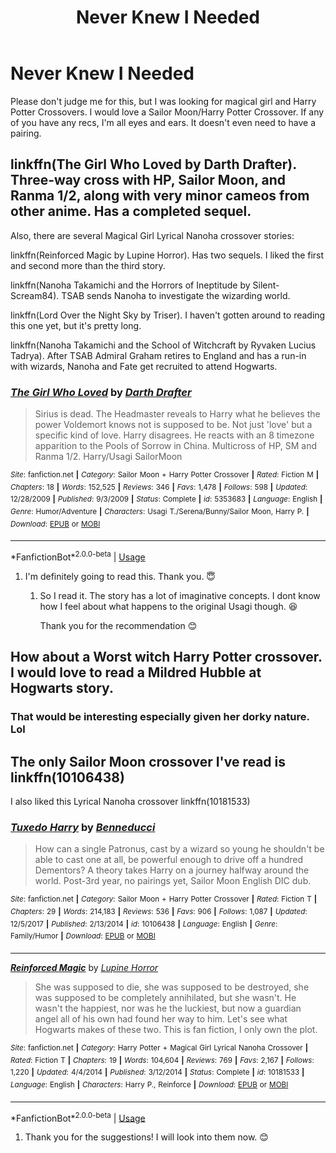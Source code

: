 #+TITLE: Never Knew I Needed

* Never Knew I Needed
:PROPERTIES:
:Author: emrysgood
:Score: 3
:DateUnix: 1594997125.0
:DateShort: 2020-Jul-17
:FlairText: Request
:END:
Please don't judge me for this, but I was looking for magical girl and Harry Potter Crossovers. I would love a Sailor Moon/Harry Potter Crossover. If any of you have any recs, I'm all eyes and ears. It doesn't even need to have a pairing.


** linkffn(The Girl Who Loved by Darth Drafter). Three-way cross with HP, Sailor Moon, and Ranma 1/2, along with very minor cameos from other anime. Has a completed sequel.

Also, there are several Magical Girl Lyrical Nanoha crossover stories:

linkffn(Reinforced Magic by Lupine Horror). Has two sequels. I liked the first and second more than the third story.

linkffn(Nanoha Takamichi and the Horrors of Ineptitude by Silent-Scream84). TSAB sends Nanoha to investigate the wizarding world.

linkffn(Lord Over the Night Sky by Triser). I haven't gotten around to reading this one yet, but it's pretty long.

linkffn(Nanoha Takamichi and the School of Witchcraft by Ryvaken Lucius Tadrya). After TSAB Admiral Graham retires to England and has a run-in with wizards, Nanoha and Fate get recruited to attend Hogwarts.
:PROPERTIES:
:Author: steve_wheeler
:Score: 4
:DateUnix: 1595008196.0
:DateShort: 2020-Jul-17
:END:

*** [[https://www.fanfiction.net/s/5353683/1/][*/The Girl Who Loved/*]] by [[https://www.fanfiction.net/u/1933697/Darth-Drafter][/Darth Drafter/]]

#+begin_quote
  Sirius is dead. The Headmaster reveals to Harry what he believes the power Voldemort knows not is supposed to be. Not just 'love' but a specific kind of love. Harry disagrees. He reacts with an 8 timezone apparition to the Pools of Sorrow in China. Multicross of HP, SM and Ranma 1/2. Harry/Usagi SailorMoon
#+end_quote

^{/Site/:} ^{fanfiction.net} ^{*|*} ^{/Category/:} ^{Sailor} ^{Moon} ^{+} ^{Harry} ^{Potter} ^{Crossover} ^{*|*} ^{/Rated/:} ^{Fiction} ^{M} ^{*|*} ^{/Chapters/:} ^{18} ^{*|*} ^{/Words/:} ^{152,525} ^{*|*} ^{/Reviews/:} ^{346} ^{*|*} ^{/Favs/:} ^{1,478} ^{*|*} ^{/Follows/:} ^{598} ^{*|*} ^{/Updated/:} ^{12/28/2009} ^{*|*} ^{/Published/:} ^{9/3/2009} ^{*|*} ^{/Status/:} ^{Complete} ^{*|*} ^{/id/:} ^{5353683} ^{*|*} ^{/Language/:} ^{English} ^{*|*} ^{/Genre/:} ^{Humor/Adventure} ^{*|*} ^{/Characters/:} ^{Usagi} ^{T./Serena/Bunny/Sailor} ^{Moon,} ^{Harry} ^{P.} ^{*|*} ^{/Download/:} ^{[[http://www.ff2ebook.com/old/ffn-bot/index.php?id=5353683&source=ff&filetype=epub][EPUB]]} ^{or} ^{[[http://www.ff2ebook.com/old/ffn-bot/index.php?id=5353683&source=ff&filetype=mobi][MOBI]]}

--------------

*FanfictionBot*^{2.0.0-beta} | [[https://github.com/tusing/reddit-ffn-bot/wiki/Usage][Usage]]
:PROPERTIES:
:Author: FanfictionBot
:Score: 3
:DateUnix: 1595008215.0
:DateShort: 2020-Jul-17
:END:

**** I'm definitely going to read this. Thank you. 😇
:PROPERTIES:
:Author: emrysgood
:Score: 1
:DateUnix: 1595008401.0
:DateShort: 2020-Jul-17
:END:

***** So I read it. The story has a lot of imaginative concepts. I dont know how I feel about what happens to the original Usagi though. 😆

Thank you for the recommendation 😊
:PROPERTIES:
:Author: emrysgood
:Score: 1
:DateUnix: 1595039582.0
:DateShort: 2020-Jul-18
:END:


** How about a Worst witch Harry Potter crossover. I would love to read a Mildred Hubble at Hogwarts story.
:PROPERTIES:
:Author: echopulse
:Score: 2
:DateUnix: 1595004437.0
:DateShort: 2020-Jul-17
:END:

*** That would be interesting especially given her dorky nature. Lol
:PROPERTIES:
:Author: emrysgood
:Score: 1
:DateUnix: 1595005380.0
:DateShort: 2020-Jul-17
:END:


** The only Sailor Moon crossover I've read is linkffn(10106438)

I also liked this Lyrical Nanoha crossover linkffn(10181533)
:PROPERTIES:
:Author: NinjaDust21
:Score: 1
:DateUnix: 1595092507.0
:DateShort: 2020-Jul-18
:END:

*** [[https://www.fanfiction.net/s/10106438/1/][*/Tuxedo Harry/*]] by [[https://www.fanfiction.net/u/5516296/Benneducci][/Benneducci/]]

#+begin_quote
  How can a single Patronus, cast by a wizard so young he shouldn't be able to cast one at all, be powerful enough to drive off a hundred Dementors? A theory takes Harry on a journey halfway around the world. Post-3rd year, no pairings yet, Sailor Moon English DIC dub.
#+end_quote

^{/Site/:} ^{fanfiction.net} ^{*|*} ^{/Category/:} ^{Sailor} ^{Moon} ^{+} ^{Harry} ^{Potter} ^{Crossover} ^{*|*} ^{/Rated/:} ^{Fiction} ^{T} ^{*|*} ^{/Chapters/:} ^{29} ^{*|*} ^{/Words/:} ^{214,183} ^{*|*} ^{/Reviews/:} ^{536} ^{*|*} ^{/Favs/:} ^{906} ^{*|*} ^{/Follows/:} ^{1,087} ^{*|*} ^{/Updated/:} ^{12/5/2017} ^{*|*} ^{/Published/:} ^{2/13/2014} ^{*|*} ^{/id/:} ^{10106438} ^{*|*} ^{/Language/:} ^{English} ^{*|*} ^{/Genre/:} ^{Family/Humor} ^{*|*} ^{/Download/:} ^{[[http://www.ff2ebook.com/old/ffn-bot/index.php?id=10106438&source=ff&filetype=epub][EPUB]]} ^{or} ^{[[http://www.ff2ebook.com/old/ffn-bot/index.php?id=10106438&source=ff&filetype=mobi][MOBI]]}

--------------

[[https://www.fanfiction.net/s/10181533/1/][*/Reinforced Magic/*]] by [[https://www.fanfiction.net/u/4199791/Lupine-Horror][/Lupine Horror/]]

#+begin_quote
  She was supposed to die, she was supposed to be destroyed, she was supposed to be completely annihilated, but she wasn't. He wasn't the happiest, nor was he the luckiest, but now a guardian angel all of his own had found her way to him. Let's see what Hogwarts makes of these two. This is fan fiction, I only own the plot.
#+end_quote

^{/Site/:} ^{fanfiction.net} ^{*|*} ^{/Category/:} ^{Harry} ^{Potter} ^{+} ^{Magical} ^{Girl} ^{Lyrical} ^{Nanoha} ^{Crossover} ^{*|*} ^{/Rated/:} ^{Fiction} ^{T} ^{*|*} ^{/Chapters/:} ^{19} ^{*|*} ^{/Words/:} ^{104,604} ^{*|*} ^{/Reviews/:} ^{769} ^{*|*} ^{/Favs/:} ^{2,167} ^{*|*} ^{/Follows/:} ^{1,220} ^{*|*} ^{/Updated/:} ^{4/4/2014} ^{*|*} ^{/Published/:} ^{3/12/2014} ^{*|*} ^{/Status/:} ^{Complete} ^{*|*} ^{/id/:} ^{10181533} ^{*|*} ^{/Language/:} ^{English} ^{*|*} ^{/Characters/:} ^{Harry} ^{P.,} ^{Reinforce} ^{*|*} ^{/Download/:} ^{[[http://www.ff2ebook.com/old/ffn-bot/index.php?id=10181533&source=ff&filetype=epub][EPUB]]} ^{or} ^{[[http://www.ff2ebook.com/old/ffn-bot/index.php?id=10181533&source=ff&filetype=mobi][MOBI]]}

--------------

*FanfictionBot*^{2.0.0-beta} | [[https://github.com/tusing/reddit-ffn-bot/wiki/Usage][Usage]]
:PROPERTIES:
:Author: FanfictionBot
:Score: 1
:DateUnix: 1595092525.0
:DateShort: 2020-Jul-18
:END:

**** Thank you for the suggestions! I will look into them now. 😊
:PROPERTIES:
:Author: emrysgood
:Score: 1
:DateUnix: 1595093322.0
:DateShort: 2020-Jul-18
:END:
